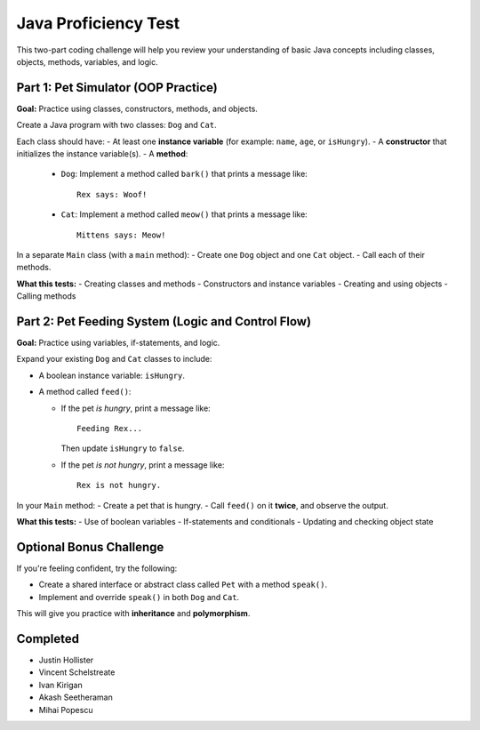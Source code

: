 Java Proficiency Test
=====================

This two-part coding challenge will help you review your understanding of basic Java concepts including classes, objects, methods, variables, and logic.

Part 1: Pet Simulator (OOP Practice)
------------------------------------

**Goal:** Practice using classes, constructors, methods, and objects.

Create a Java program with two classes: ``Dog`` and ``Cat``.

Each class should have:
- At least one **instance variable** (for example: ``name``, ``age``, or ``isHungry``).
- A **constructor** that initializes the instance variable(s).
- A **method**:
  
  - ``Dog``: Implement a method called ``bark()`` that prints a message like::
  
      Rex says: Woof!
  
  - ``Cat``: Implement a method called ``meow()`` that prints a message like::
  
      Mittens says: Meow!

In a separate ``Main`` class (with a ``main`` method):
- Create one ``Dog`` object and one ``Cat`` object.
- Call each of their methods.

**What this tests:**
- Creating classes and methods
- Constructors and instance variables
- Creating and using objects
- Calling methods

Part 2: Pet Feeding System (Logic and Control Flow)
---------------------------------------------------

**Goal:** Practice using variables, if-statements, and logic.

Expand your existing ``Dog`` and ``Cat`` classes to include:

- A boolean instance variable: ``isHungry``.
- A method called ``feed()``:
  
  - If the pet *is hungry*, print a message like::
  
      Feeding Rex...
  
    Then update ``isHungry`` to ``false``.

  - If the pet *is not hungry*, print a message like::
  
      Rex is not hungry.

In your ``Main`` method:
- Create a pet that is hungry.
- Call ``feed()`` on it **twice**, and observe the output.

**What this tests:**
- Use of boolean variables
- If-statements and conditionals
- Updating and checking object state

Optional Bonus Challenge
------------------------

If you're feeling confident, try the following:

- Create a shared interface or abstract class called ``Pet`` with a method ``speak()``.
- Implement and override ``speak()`` in both ``Dog`` and ``Cat``.

This will give you practice with **inheritance** and **polymorphism**.

Completed
----------

- Justin Hollister
- Vincent Schelstreate
- Ivan Kirigan
- Akash Seetheraman
- Mihai Popescu